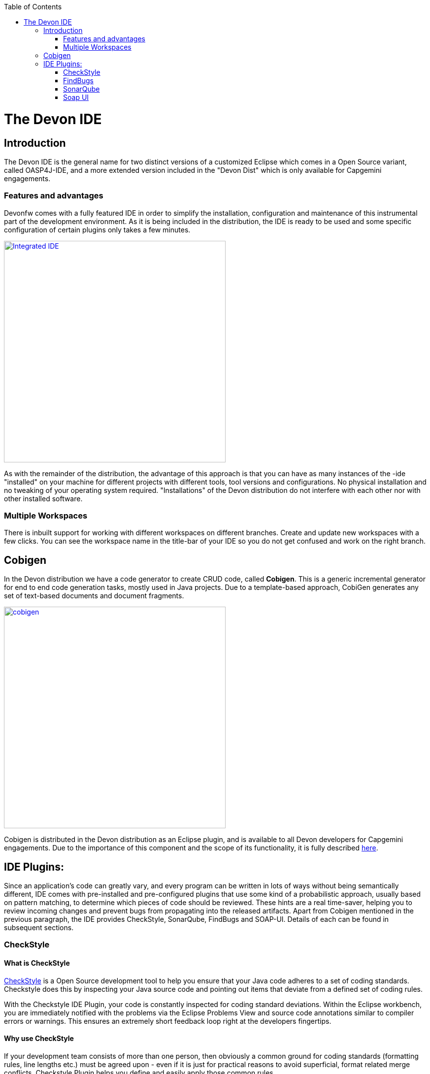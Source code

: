 :toc: macro
toc::[]

= The Devon IDE

== Introduction

The Devon IDE is the general name for two distinct versions of a customized Eclipse which comes in a Open Source variant, called OASP4J-IDE, and a more extended version included in the "Devon Dist" which is only available for Capgemini engagements.

=== Features and advantages
Devonfw comes with a fully featured IDE in order to simplify the installation, configuration and maintenance of this instrumental part of the development environment. As it is being included in the distribution, the IDE is ready to be used and some specific configuration of certain plugins only takes a few  minutes.

image::images/devon-ide/integrated-ide.png["Integrated IDE",width="450", link="images/devon-ide/integrated-ide.png"]

As with the remainder of the distribution, the advantage of this approach is that you can have as many instances of the -ide "installed" on your machine for different projects with different tools, tool versions and configurations. No physical installation and no tweaking of your operating system required. "Installations" of the Devon distribution do not interfere with each other nor with other installed software.

=== Multiple Workspaces
There is inbuilt support for working with different workspaces on different branches. Create and update new workspaces with a few clicks. You can see the workspace name in the title-bar of your IDE so you do not get confused and work on the right branch.

== Cobigen
In the Devon distribution we have a code generator to create CRUD code, called *Cobigen*. This is a generic incremental generator for end to end code generation tasks, mostly used in Java projects. Due to a template-based approach, CobiGen generates any set of text-based documents and document fragments.

image::images/devon-ide/cobigen.png[,width="450",link="images/devon-ide/cobigen.png"]

Cobigen is distributed in the Devon distribution as an Eclipse plugin, and is available to all Devon developers for Capgemini engagements. Due to the importance of this component and the scope of its functionality, it is fully described https://github.com/devonfw/devon-guide/wiki/getting-started-Cobigen[here].

== IDE Plugins:

Since an application’s code can greatly vary, and every program can be written in lots of ways without being semantically different, IDE comes with pre-installed and pre-configured plugins that use some kind of a probabilistic approach, usually based on pattern matching, to determine which pieces of code should be reviewed. These hints are a real time-saver, helping you to review incoming changes and prevent bugs from propagating into the released artifacts. Apart from Cobigen mentioned in the previous paragraph, the IDE provides CheckStyle, SonarQube, FindBugs and SOAP-UI. Details of each can be found in subsequent sections.

=== CheckStyle

==== What is CheckStyle

http://eclipse-cs.sourceforge.net/[CheckStyle] is a Open Source development tool to help you ensure that your Java code adheres to a set of coding standards. Checkstyle does this by inspecting your Java source code and pointing out items that deviate from a defined set of coding rules.

With the Checkstyle IDE Plugin, your code is constantly inspected for coding standard deviations. Within the Eclipse workbench, you are immediately notified with the problems via the Eclipse Problems View and source code annotations similar to compiler errors or warnings.
This ensures an extremely short feedback loop right at the developers fingertips.

==== Why use CheckStyle

If your development team consists of more than one person, then obviously a common ground for coding standards (formatting rules, line lengths etc.) must be agreed upon - even if it is just for practical reasons to avoid superficial, format related merge conflicts.
Checkstyle Plugin helps you define and easily apply those common rules.

The plugin uses a project builder to check your project files with Checkstyle. Assuming the IDE Auto-Build feature is enabled, each modification of a project file will immediately get checked by Checkstyle on file save - giving you immediate feedback about the changes you made. To use a simple analogy, the Checkstyle Plug-in works very much like a compiler but instead of producing .class files, it produces warnings where the code violates Checkstyle rules. The discovered deviations are accessible in the Eclipse Problems View, as code editor annotations and via additional Checkstyle violations views.

==== Installation of CheckStyle

After IDE installation, IDE provides default checkstyle configuration file which has certain check rules specified .
The set of rules used to check the code is highly configurable. A Checkstyle configuration specifies which check rules are validated against the code and with which severity violations will be reported. Once defined a Checkstyle configuration can be used across multiple projects. The IDE comes with several pre-defined Checkstyle configurations.
You can create custom configurations using the plugin's Checkstyle configuration editor or even use an existing Checkstyle configuration file from an external location.

You can see violations in your workspace as shown in below figure.

image::images/devon-ide/checkstyle.png["checkstyle", width = "450" , link="images/devon-ide/checkstyle.png"]


==== Usage
So, once projects are created, follow steps mentioned below, to activate checkstyle:

[start=1]
. Open the properties of the project you want to get checked.

image::images/devon-ide/checkstyle2.png["checkstyle2", width = "450" , link="images/devon-ide/checkstyle2.png"]

[start=2]
. Select the Checkstyle section within the properties dialog .

image::images/devon-ide/checkstyle3.png["checkstyle3", width = "450" , link="images/devon-ide/checkstyle3.png"]


[start=3]
. Activate Checkstyle for your project by selecting the Checkstyle active for this project check box and press OK


image::images/devon-ide/checkstyle4.png["checkstyle4", width = "450" , link="images/devon-ide/checkstyle4.png"]



Now Checkstyle should begin checking your code. This may take a while depending on how many source files your project contains.
The Checkstyle Plug-in uses background jobs to do its work - so while Checkstyle audits your source files you should be able to continue your work.
After Checkstyle has finished checking your code please look into your Eclipse Problems View.
There should be some warnings from Checkstyle. This warnings point to the code locations where your code violates the preconfigured Checks configuration.


image::images/devon-ide/checkstyle5.png["checkstyle5", width = "450" , link="images/devon-ide/checkstyle5.png"]



You can navigate to the problems in your code by double-clicking the problem in you problems view.
On the left hand side of the editor an icon is shown for each line that contains a Checkstyle violation. Hovering with your mouse above this icon will show you the problem message.
Also note the editor annotations - they are there to make it even easier to see where the problems are.


=== FindBugs

==== What is FindBugs

http://findbugs.sourceforge.net/[FindBugs]is an open source project for a static analysis of the Java bytecode to identify potential software bugs. Findbugs provides early feedback about potential errors in the code.

==== Why use FindBugs

It scans your code for bugs, breaking down the list of bugs in your code into a ranked list on a 20-point scale. The lower the number, the more hardcore the bug.This helps the developer to access these problems early in the development phase.

==== Installation and Usage of FindBugs

IDE comes preinstalled with FindBugs plugin.

You can configure that FindBugs should run automatically for a selected project. For this right-click on a project and select Properties from the popup menu. via the project properties. Select FindBugs → Run automatically  as shown below.

image::images/devon-ide/FindBugs1.png["configure FindBugs",width="450",link="images/devon-ide/FindBugs1.png"]


To run the error analysis of FindBugs on a project, right-click on it and select the Find Bugs... → Find Bugs menu entry.

image::images/devon-ide/FindBugs2.png["error analysis",width="450",link="images/devon-ide/FindBugs2.png"]

Plugin provides specialized views to see the reported error messages. Select Window → Show View → Other... to access the views.
The FindBugs error messages are also displayed in the Problems view or as decorators in the Package Explorer view.

image::images/devon-ide/FindBugs3.png["ShowView bug Explorer",width="450",link="images/devon-ide/FindBugs3.png"]

image::images/devon-ide/FindBugs4.png["bug Explorer",width="450",link="images/devon-ide/FindBugs4.png"]

=== SonarQube

==== what is SonarQube

http://www.sonarqube.org/[SonarQube] is an open platform to manage code quality.
SonarQube is a web-based application. Rules, alerts, thresholds, exclusions, settings can be configured online. By leveraging its database, SonarQube not only allows to combine metrics altogether but also to mix them with historical measures.

==== Why use SonarQube

It covers seven aspects of code quality like junits, coding rules,comments,complexity,duplications, architecture and design and potential bugs.
SonarQube has got a very efficient way of navigating, a balance between high-level view, dashboard and defect hunting tools. This enables to quickly uncover projects and / or components that are in analysis to establish action plans.

==== Installation and usage of SonarQube

IDE comes preinstalled with SonarQube.
To configure it , please follow below steps:

First of all, you need to start sonar service. For that , go to software folder which is extracted from Devon-dist zip, choose sonarqube->bin-><choose appropriate folder according to your OS>-->and execute startSonar bat file.

If your project is not already under analysis, you'll need to declare it through the SonarQube web interface as described http://docs.sonarqube.org/display/SONAR/Project+Existence[here].
Once your project exists in SonarQube, you're ready to get started with SonarQube in Eclipse.

Go to Window > Preferences > SonarQube > Servers.

image::images/devon-ide/sonarqube1.png["sonarqube1", width = "450" , link="images/devon-ide/sonarqube1.png"]


SonarQube in Eclipse is pre-configured to access a local SonarQube server listening on http://localhost:9000/.
You can edit this server, delete it or add new ones.By default, user and password is "admin".If sonar service is started properly, test connection will give you successful result.

Linking a project to one analysed on sonar server.

image::images/devon-ide/associate-sonarqube.png["associate-sonarqube", width = "450" , link="images/devon-ide/associate-sonarqube.png"]



In the SonarQube project text field, start typing the name of the project and select it in the list box:

image::images/devon-ide/link-with-project.png["link-with-project", width = "450" , link="images/devon-ide/link-with-project.png"]


Click on Finish. Your project is now associated to one analyzed on your SonarQube server.

*Changing linkage*

At any time, it is possible to change the project association.

To do so, right-click on the project in the Project Explorer, and then SonarQube > Change Project Association.

image::images/devon-ide/change-link-with-project.png["change-link-with-project", width = "450" , link="images/devon-ide/change-link-with-project.png"]


*Unlinking a Project*

To do so, right-click on the project in the Project Explorer, and then SonarQube > Remove SonarQube Nature.

image::images/devon-ide/unlink-with-project.png["unlink-with-project", width = "450" , link="images/devon-ide/unlink-with-project.png"]


*Advanced Configuration*

Additional settings (such as markers for new issues) are available through Window > Preferences > SonarQube

image::images/devon-ide/eclipse-settings.png["eclipse-settings", width = "450" , link="images/devon-ide/eclipse-settings.png"]


To analyse a project, right click on project , select SonarQube->Analyse.

image::images/devon-ide/analyse-project.png["analyse-project", width = "450" , link="images/devon-ide/analyse-project.png"]

To look for sonarqube analysed issue, go to Window->Show View-> Others->SonarQube->SonarQube Issues.
Now you can see issues in soanrqube issues tab as shown

image::images/devon-ide/sonarQube-issues-view.png["sonarQube-issues-view", width = "450" , link="images/devon-ide/sonarQube-issues-view.png"]


Or you can go to link http://loclahost:9000 and login with admin as id and admin as password and goto Dashboard.you can see all the statistics of analysis of the configured projects on sonar server.

=== Soap UI
==== What is soap UI

SoapUI is an open-source web service testing application for service-oriented architectures (SOA) and representational state transfers (REST). Its functionality covers web service inspection, invoking, development, simulation and mocking, functional testing, load and compliance testing.
IDE comes preinstalled with this plugin.
Note: There is no update site for this tool.

==== Why use Soap UI

SoapUI is a free and open source cross-platform Functional Testing solution. With an easy-to-use graphical interface, and enterprise-class features, SoapUI allows you to easily and rapidly create and execute automated functional, regression, compliance, and load tests. In a single test environment, SoapUI provides complete test coverage and supports all the standard protocols and technologies.For more details see https://www.soapui.org/about-soapui/what-is-soapui.html[here] .

==== Installation and Usage of Soap UI


As soon as , IDE is configured, soapUI can be seen in Windows->Preferences.


image::images/devon-ide/soap-preferences.png["soap-preferences", width = "450" , link="images/devon-ide/soap-preferences.png"]


Soap ui Perspective can be opened as shown in below pictures


image::images/devon-ide/soap-perspective.png["soap-perspective", width = "450" , link="images/devon-ide/soap-perspective.png"]


*Creating new Project*

Once Soap UI perspective is opened, right click on projects and "select New Soap UI Project"

image::images/devon-ide/soap-new-project.png["soap-new-project", width = "450" , link="images/devon-ide/soap-new-project.png"]


Once above option is selected, a new dialog is opened as shown below:


image::images/devon-ide/soap-create-new-project.png["soap-create-new-project", width = "450" , link="images/devon-ide/soap-create-new-project.png"]


Provide initial wsdl and project name, and your soap project is created and ready for testing your webservice.

image::images/devon-ide/soap-req-response.png["soap-req-response", width = "450" , link="images/devon-ide/soap-req-response.png"]


So, once project is created, and if "create Requests" option is selected , while creation of project, a new request with all the details mentioned in provided WSDL is created.

As , seen in above picture, when u click on "Request1 " node on project tree pane,on the left side request is generated automatically, and when u click on arrow button on tool bar,response is generated with the desired result.

For load testing, and functional testing, https://www.soapui.org/functional-testing/structuring-and-running-tests.html[refer this link]
